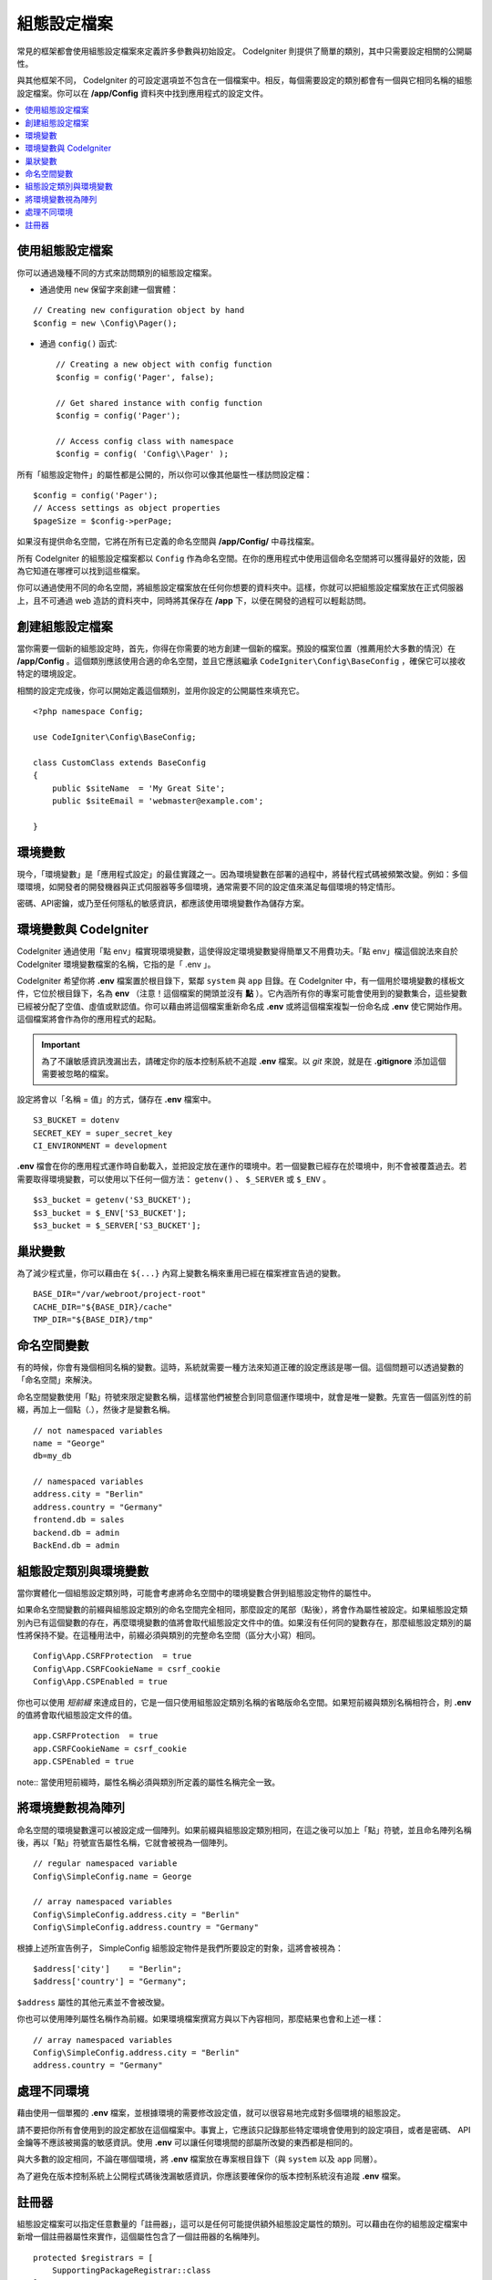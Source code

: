 #############
組態設定檔案
#############

常見的框架都會使用組態設定檔案來定義許多參數與初始設定。 CodeIgniter 則提供了簡單的類別，其中只需要設定相關的公開屬性。

與其他框架不同， CodeIgniter 的可設定選項並不包含在一個檔案中。相反，每個需要設定的類別都會有一個與它相同名稱的組態設定檔案。你可以在 **/app/Config** 資料夾中找到應用程式的設定文件。

.. contents::
    :local:
    :depth: 2

使用組態設定檔案
================================

你可以通過幾種不同的方式來訪問類別的組態設定檔案。

- 通過使用 ``new`` 保留字來創建一個實體：

::
 
	// Creating new configuration object by hand
	$config = new \Config\Pager();

- 通過 ``config()`` 函式::

	// Creating a new object with config function
	$config = config('Pager', false);

	// Get shared instance with config function
	$config = config('Pager');

	// Access config class with namespace
	$config = config( 'Config\\Pager' );

所有「組態設定物件」的屬性都是公開的，所以你可以像其他屬性一樣訪問設定檔：
::

        $config = config('Pager');
	// Access settings as object properties
	$pageSize = $config->perPage;

如果沒有提供命名空間，它將在所有已定義的命名空間與 **/app/Config/** 中尋找檔案。

所有 CodeIgniter 的組態設定檔案都以 ``Config`` 作為命名空間。在你的應用程式中使用這個命名空間將可以獲得最好的效能，因為它知道在哪裡可以找到這些檔案。

你可以通過使用不同的命名空間，將組態設定檔案放在任何你想要的資料夾中。這樣，你就可以把組態設定檔案放在正式伺服器上，且不可通過 web 造訪的資料夾中，同時將其保存在 **/app** 下，以便在開發的過程可以輕鬆訪問。

創建組態設定檔案
============================

當你需要一個新的組態設定時，首先，你得在你需要的地方創建一個新的檔案。預設的檔案位置（推薦用於大多數的情況）在 **/app/Config** 。這個類別應該使用合適的命名空間，並且它應該繼承 ``CodeIgniter\Config\BaseConfig`` ，確保它可以接收特定的環境設定。

相關的設定完成後，你可以開始定義這個類別，並用你設定的公開屬性來填充它。
::

    <?php namespace Config;

    use CodeIgniter\Config\BaseConfig;

    class CustomClass extends BaseConfig
    {
    	public $siteName  = 'My Great Site';
    	public $siteEmail = 'webmaster@example.com';

    }

環境變數
=====================

現今，「環境變數」是「應用程式設定」的最佳實踐之一。因為環境變數在部署的過程中，將替代程式碼被頻繁改變。例如：多個環環境，如開發者的開發機器與正式伺服器等多個環境，通常需要不同的設定值來滿足每個環境的特定情形。

密碼、API密鑰，或乃至任何隱私的敏感資訊，都應該使用環境變數作為儲存方案。

環境變數與 CodeIgniter
=====================================

CodeIgniter 通過使用「點 env」檔實現環境變數，這使得設定環境變數變得簡單又不用費功夫。「點 env」檔這個說法來自於 CodeIgniter 環境變數檔案的名稱，它指的是「 .env 」。

CodeIgniter 希望你將 **.env** 檔案置於根目錄下，緊鄰 ``system`` 與 ``app`` 目錄。在 CodeIgniter 中，有一個用於環境變數的樣板文件，它位於根目錄下，名為 **env** （注意！這個檔案的開頭並沒有 **點** ）。它內涵所有你的專案可能會使用到的變數集合，這些變數已經被分配了空值、虛值或默認值。你可以藉由將這個檔案重新命名成 **.env** 或將這個檔案複製一份命名成 **.env** 使它開始作用。這個檔案將會作為你的應用程式的起點。

.. important:: 為了不讓敏感資訊洩漏出去，請確定你的版本控制系統不追蹤 **.env** 檔案。以 *git* 來說，就是在  **.gitignore** 添加這個需要被忽略的檔案。

設定將會以「名稱 = 值」的方式，儲存在 **.env** 檔案中。
::

	S3_BUCKET = dotenv
	SECRET_KEY = super_secret_key
        CI_ENVIRONMENT = development

**.env** 檔會在你的應用程式運作時自動載入，並把設定放在運作的環境中。若一個變數已經存在於環境中，則不會被覆蓋過去。若需要取得環境變數，可以使用以下任何一個方法： ``getenv()`` 、 ``$_SERVER`` 或 ``$_ENV`` 。
::

	$s3_bucket = getenv('S3_BUCKET');
	$s3_bucket = $_ENV['S3_BUCKET'];
	$s3_bucket = $_SERVER['S3_BUCKET'];

巢狀變數
=================

為了減少程式量，你可以藉由在 ``${...}`` 內寫上變數名稱來重用已經在檔案裡宣告過的變數。
::

        BASE_DIR="/var/webroot/project-root"
        CACHE_DIR="${BASE_DIR}/cache"
        TMP_DIR="${BASE_DIR}/tmp"

命名空間變數
====================

有的時候，你會有幾個相同名稱的變數。這時，系統就需要一種方法來知道正確的設定應該是哪一個。這個問題可以透過變數的「命名空間」來解決。

命名空間變數使用「點」符號來限定變數名稱，這樣當他們被整合到同意個運作環境中，就會是唯一變數。先宣告一個區別性的前綴，再加上一個點（.），然後才是變數名稱。

::

    // not namespaced variables
    name = "George"
    db=my_db

    // namespaced variables
    address.city = "Berlin"
    address.country = "Germany"
    frontend.db = sales
    backend.db = admin
    BackEnd.db = admin

組態設定類別與環境變數
===============================================

當你實體化一個組態設定類別時，可能會考慮將命名空間中的環境變數合併到組態設定物件的屬性中。

如果命名空間變數的前綴與組態設定類別的命名空間完全相同，那麼設定的尾部（點後），將會作為屬性被設定。如果組態設定類別內已有這個變數的存在，再麼環境變數的值將會取代組態設定文件中的值。如果沒有任何同的變數存在，那麼組態設定類別的屬性將保持不變。在這種用法中，前綴必須與類別的完整命名空間（區分大小寫）相同。

::

    Config\App.CSRFProtection  = true    
    Config\App.CSRFCookieName = csrf_cookie
    Config\App.CSPEnabled = true

.. note::　命名空間前綴和屬性名稱區分大小寫。它們必須與組態設定類別檔案中定義的完整命名空間與屬性名稱完全相同。

你也可以使用 *短前綴* 來達成目的，它是一個只使用組態設定類別名稱的省略版命名空間。如果短前綴與類別名稱相符合，則 **.env** 的值將會取代組態設定文件的值。

::

    app.CSRFProtection  = true    
    app.CSRFCookieName = csrf_cookie
    app.CSPEnabled = true

note:: 當使用短前綴時，屬性名稱必須與類別所定義的屬性名稱完全一致。

將環境變數視為陣列
========================================

命名空間的環境變數還可以被設定成一個陣列。如果前綴與組態設定類別相同，在這之後可以加上「點」符號，並且命名陣列名稱後，再以「點」符號宣告屬性名稱，它就會被視為一個陣列。

::

    // regular namespaced variable
    Config\SimpleConfig.name = George

    // array namespaced variables
    Config\SimpleConfig.address.city = "Berlin"
    Config\SimpleConfig.address.country = "Germany"

根據上述所宣告例子， SimpleConfig 組態設定物件是我們所要設定的對象，這將會被視為：

::

    $address['city']    = "Berlin";
    $address['country'] = "Germany";

``$address`` 屬性的其他元素並不會被改變。

你也可以使用陣列屬性名稱作為前綴。如果環境檔案撰寫方與以下內容相同，那麼結果也會和上述一樣：

::

    // array namespaced variables
    Config\SimpleConfig.address.city = "Berlin"
    address.country = "Germany"


處理不同環境
===============================

藉由使用一個單獨的 **.env** 檔案，並根據環境的需要修改設定值，就可以很容易地完成對多個環境的組態設定。

請不要把你所有會使用到的設定都放在這個檔案中。事實上，它應該只記錄那些特定環境會使用到的設定項目，或者是密碼、 API 金鑰等不應該被揭露的敏感資訊。使用 **.env** 可以讓任何環境間的部屬所改變的東西都是相同的。

與大多數的設定相同，不論在哪個環境，將 **.env** 檔案放在專案根目錄下（與 ``system`` 以及 ``app`` 同層）。

為了避免在版本控制系統上公開程式碼後洩漏敏感資訊，你應該要確保你的版本控制系統沒有追蹤 **.env** 檔案。

.. _registrars:

註冊器
==========

組態設定檔案可以指定任意數量的「註冊器」，這可以是任何可能提供額外組態設定屬性的類別。可以藉由在你的組態設定檔案中新增一個註冊器屬性來實作，這個屬性包含了一個註冊器的名稱陣列。

::

    protected $registrars = [
        SupportingPackageRegistrar::class
    ];

為了讓類別被識別成「註冊器」，這個類別必須實作一個與組態設定類別相同的靜態函數，並且它應該要回傳一個關聯的屬性設定陣列。

當你的組態設定物件被實體化時，它將會 Foreach ``$registrars`` 所指定的類別。對於每一個包含與組態設定相同的方法名稱的類別，它將會呼叫該類別的方法，並且以與命名空間變數相同的方式，將所有回傳的屬性納入其中。

這就是一個組態設定類別的範例：

::

    <?php namespace App\Config;

    use CodeIgniter\Config\BaseConfig;

    class MySalesConfig extends BaseConfig
    {
        public $target        = 100;
        public $campaign      = "Winter Wonderland";
        protected $registrars = [
            '\App\Models\RegionalSales';
        ];
    }

與上例相關的 RegionalSales 模型可能是這個樣子的：

::

    <?php namespace App\Models;

    class RegionalSales
    {
        public static function MySalesConfig()
        {
            return ['target' => 45, 'actual' => 72];
        }
    }

通過上面的範例，當 `MySalesConfig` 被實體化時，它最終會宣告這兩個屬性，但 `$target` 屬性的值會被覆蓋，因為它把 `RegionalSalesModel` 視為「註冊器」，由此產生這樣子的組態設定屬性：

::

    $target   = 45;
    $campaign = "Winter Wonderland";
